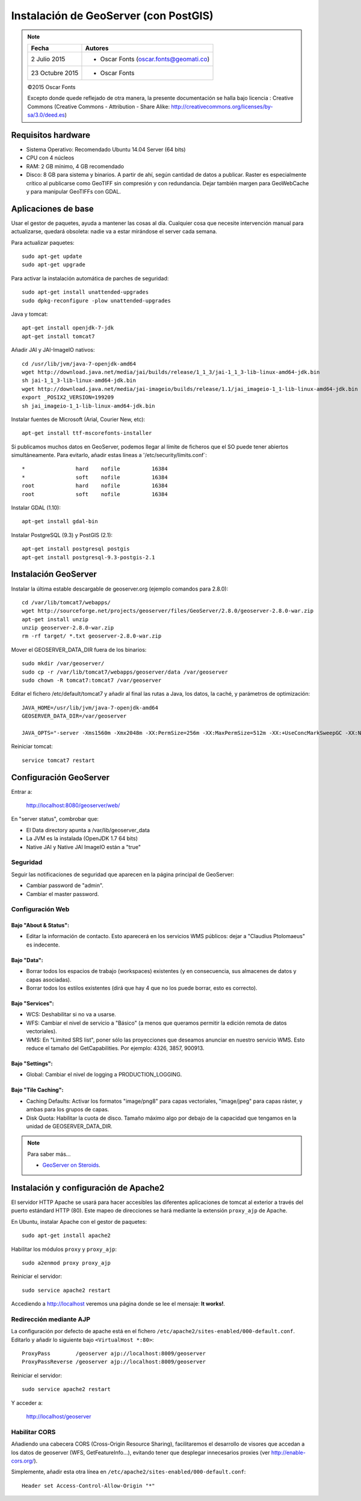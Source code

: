 .. _geoserver-install:

Instalación de GeoServer (con PostGIS)
======================================

.. note::

	=================  ================================================
	Fecha              Autores
	=================  ================================================
	2 Julio 2015       * Oscar Fonts (oscar.fonts@geomati.co)
	23 Octubre 2015    * Oscar Fonts
	=================  ================================================

	©2015 Oscar Fonts

	Excepto donde quede reflejado de otra manera, la presente documentación se halla bajo licencia : Creative Commons (Creative Commons - Attribution - Share Alike: http://creativecommons.org/licenses/by-sa/3.0/deed.es)


Requisitos hardware
-------------------

* Sistema Operativo: Recomendado Ubuntu 14.04 Server (64 bits)
* CPU con 4 núcleos
* RAM: 2 GB mínimo, 4 GB recomendado
* Disco: 8 GB para sistema y binarios. A partir de ahí, según cantidad de datos a publicar. Raster es especialmente crítico al publicarse como GeoTIFF sin compresión y con redundancia. Dejar también margen para GeoWebCache y para manipular GeoTIFFs con GDAL.


Aplicaciones de base
--------------------

Usar el gestor de paquetes, ayuda a mantener las cosas al día. Cualquier cosa que necesite intervención manual para actualizarse, quedará obsoleta: nadie va a estar mirándose el server cada semana.

Para actualizar paquetes::

	sudo apt-get update
	sudo apt-get upgrade

Para activar la instalación automática de parches de seguridad::

	sudo apt-get install unattended-upgrades
	sudo dpkg-reconfigure -plow unattended-upgrades

Java y tomcat::

	apt-get install openjdk-7-jdk
	apt-get install tomcat7

Añadir JAI y JAI-ImageIO nativos::

	cd /usr/lib/jvm/java-7-openjdk-amd64
	wget http://download.java.net/media/jai/builds/release/1_1_3/jai-1_1_3-lib-linux-amd64-jdk.bin
	sh jai-1_1_3-lib-linux-amd64-jdk.bin
	wget http://download.java.net/media/jai-imageio/builds/release/1.1/jai_imageio-1_1-lib-linux-amd64-jdk.bin
	export _POSIX2_VERSION=199209
	sh jai_imageio-1_1-lib-linux-amd64-jdk.bin

Instalar fuentes de Microsoft (Arial, Courier New, etc)::

	apt-get install ttf-mscorefonts-installer

Si publicamos muchos datos en GeoServer, podemos llegar al límite de ficheros que el SO puede tener abiertos simultáneamente. Para evitarlo, añadir estas líneas a '/etc/security/limits.conf`::

	*                hard    nofile          16384
	*                soft    nofile          16384
	root             hard    nofile          16384
	root             soft    nofile          16384


Instalar GDAL (1.10)::

	apt-get install gdal-bin


Instalar PostgreSQL (9.3) y PostGIS (2.1)::

	apt-get install postgresql postgis
	apt-get install postgresql-9.3-postgis-2.1


Instalación GeoServer
---------------------

Instalar la última estable descargable de geoserver.org (ejemplo comandos para 2.8.0)::

	cd /var/lib/tomcat7/webapps/
	wget http://sourceforge.net/projects/geoserver/files/GeoServer/2.8.0/geoserver-2.8.0-war.zip
	apt-get install unzip
	unzip geoserver-2.8.0-war.zip
	rm -rf target/ *.txt geoserver-2.8.0-war.zip

Mover el GEOSERVER_DATA_DIR fuera de los binarios::

	sudo mkdir /var/geoserver/
	sudo cp -r /var/lib/tomcat7/webapps/geoserver/data /var/geoserver
	sudo chown -R tomcat7:tomcat7 /var/geoserver

Editar el fichero /etc/default/tomcat7 y añadir al final las rutas a Java, los datos, la caché, y parámetros de optimización::

	JAVA_HOME=/usr/lib/jvm/java-7-openjdk-amd64
	GEOSERVER_DATA_DIR=/var/geoserver

	JAVA_OPTS="-server -Xms1560m -Xmx2048m -XX:PermSize=256m -XX:MaxPermSize=512m -XX:+UseConcMarkSweepGC -XX:NewSize=48m -Dorg.geotools.shapefile.datetime=true -Duser.timezone=GMT -DGEOSERVER_DATA_DIR=$GEOSERVER_DATA_DIR"

Reiniciar tomcat::

	service tomcat7 restart


Configuración GeoServer
-----------------------

Entrar a:

	http://localhost:8080/geoserver/web/

En "server status", combrobar que:

* El Data directory apunta a /var/lib/geoserver_data
* La JVM es la instalada (OpenJDK 1.7 64 bits)
* Native JAI y Native JAI ImageIO están a "true"

Seguridad
.........

Seguir las notificaciones de seguridad que aparecen en la página principal de GeoServer:

* Cambiar password de "admin".
* Cambiar el master password.

Configuración Web
.................

Bajo "About & Status":
^^^^^^^^^^^^^^^^^^^^^^

* Editar la información de contacto. Esto aparecerá en los servicios WMS públicos: dejar a "Claudius Ptolomaeus" es indecente.

Bajo "Data":
^^^^^^^^^^^^

* Borrar todos los espacios de trabajo (workspaces) existentes (y en consecuencia, sus almacenes de datos y capas asociadas).
* Borrar todos los estilos existentes (dirá que hay 4 que no los puede borrar, esto es correcto).

Bajo "Services":
^^^^^^^^^^^^^^^^

* WCS: Deshabilitar si no va a usarse.
* WFS: Cambiar el nivel de servicio a "Básico" (a menos que queramos permitir la edición remota de datos vectoriales).
* WMS: En "Limited SRS list", poner sólo las proyecciones que deseamos anunciar en nuestro servicio WMS. Esto reduce el tamaño del GetCapabilities. Por ejemplo: 4326, 3857, 900913.

Bajo "Settings":
^^^^^^^^^^^^^^^^

* Global: Cambiar el nivel de logging a PRODUCTION_LOGGING.

Bajo "Tile Caching":
^^^^^^^^^^^^^^^^^^^^

* Caching Defaults: Activar los formatos "image/png8" para capas vectoriales, "image/jpeg" para capas ráster, y ambas para los grupos de capas.
* Disk Quota: Habilitar la cuota de disco. Tamaño máximo algo por debajo de la capacidad que tengamos en la unidad de GEOSERVER_DATA_DIR.


.. note:: Para saber más...

   * `GeoServer on Steroids <http://es.slideshare.net/geosolutions/gs-steroids-foss4ge2014>`_.


Instalación y configuración de Apache2
--------------------------------------

El servidor HTTP Apache se usará para hacer accesibles las diferentes aplicaciones de tomcat al exterior a través del puerto estándard HTTP (80). Este mapeo de direcciones se hará mediante la extensión ``proxy_ajp`` de Apache.

En Ubuntu, instalar Apache con el gestor de paquetes::

	sudo apt-get install apache2

Habilitar los módulos ``proxy`` y ``proxy_ajp``::

	sudo a2enmod proxy proxy_ajp

Reiniciar el servidor::

	sudo service apache2 restart

Accediendo a http://localhost veremos una página donde se lee el mensaje: **It works!**.


Redirección mediante AJP
........................

La configuración por defecto de apache está en el fichero ``/etc/apache2/sites-enabled/000-default.conf``. Editarlo y añadir lo siguiente bajo ``<VirtualHost *:80>``::

	ProxyPass        /geoserver ajp://localhost:8009/geoserver
	ProxyPassReverse /geoserver ajp://localhost:8009/geoserver

Reiniciar el servidor::

	sudo service apache2 restart

Y acceder a:

	http://localhost/geoserver


Habilitar CORS
..............

Añadiendo una cabecera CORS (Cross-Origin Resource Sharing), facilitaremos el desarrollo de visores que accedan a los datos de geoserver (WFS, GetFeatureInfo...), evitando tener que desplegar innecesarios proxies (ver http://enable-cors.org/).

Simplemente, añadir esta otra línea en ``/etc/apache2/sites-enabled/000-default.conf``::

    Header set Access-Control-Allow-Origin "*"
